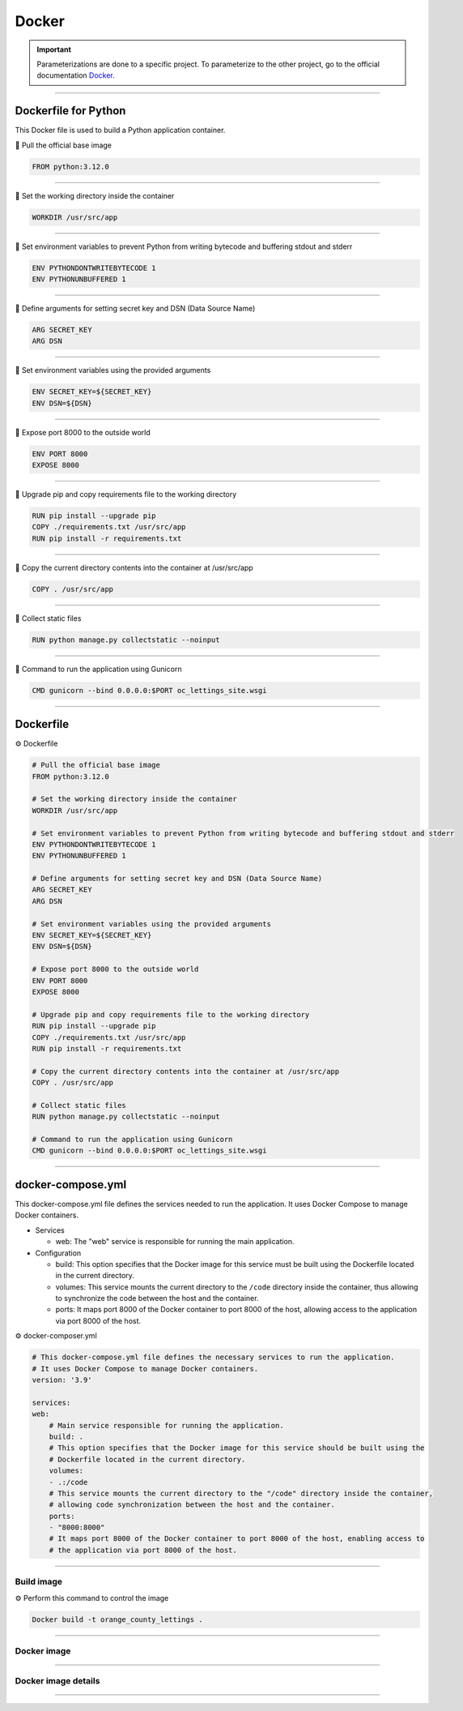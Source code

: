 .. _docker:

**Docker**
==========

.. important::

    .. image:: https://img.shields.io/badge/docker-%230db7ed.svg?style=for-the-badge&logo=docker&logoColor=white
        :alt: Docker Badge
        :target: https://www.sqlite.org/index.html

    Parameterizations are done to a specific project. To parameterize to the other project, go to the official 
    documentation `Docker <https://docs.docker.com/>`_.


-------------------------------------------------------------------------------------------------------------------------------------------------------------------------------------------

=====================
Dockerfile for Python
=====================

This Docker file is used to build a Python application container.

📜 Pull the official base image

.. code-block:: console

    FROM python:3.12.0

-------------------------------------------------------------------------------------------------------------------------------------------------------------------------------------------

📜 Set the working directory inside the container

.. code-block:: console

    WORKDIR /usr/src/app

-------------------------------------------------------------------------------------------------------------------------------------------------------------------------------------------

📜 Set environment variables to prevent Python from writing bytecode and buffering stdout and stderr

.. code-block:: console

    ENV PYTHONDONTWRITEBYTECODE 1
    ENV PYTHONUNBUFFERED 1

-------------------------------------------------------------------------------------------------------------------------------------------------------------------------------------------

📜 Define arguments for setting secret key and DSN (Data Source Name)

.. code-block:: console

    ARG SECRET_KEY
    ARG DSN

-------------------------------------------------------------------------------------------------------------------------------------------------------------------------------------------

📜 Set environment variables using the provided arguments

.. code-block:: console

    ENV SECRET_KEY=${SECRET_KEY}
    ENV DSN=${DSN}

-------------------------------------------------------------------------------------------------------------------------------------------------------------------------------------------

📜 Expose port 8000 to the outside world

.. code-block:: console

    ENV PORT 8000
    EXPOSE 8000

-------------------------------------------------------------------------------------------------------------------------------------------------------------------------------------------

📜 Upgrade pip and copy requirements file to the working directory

.. code-block:: console

    RUN pip install --upgrade pip 
    COPY ./requirements.txt /usr/src/app
    RUN pip install -r requirements.txt

-------------------------------------------------------------------------------------------------------------------------------------------------------------------------------------------

📜 Copy the current directory contents into the container at /usr/src/app

.. code-block:: console

    COPY . /usr/src/app

-------------------------------------------------------------------------------------------------------------------------------------------------------------------------------------------

📜 Collect static files

.. code-block:: console

    RUN python manage.py collectstatic --noinput

-------------------------------------------------------------------------------------------------------------------------------------------------------------------------------------------

📜 Command to run the application using Gunicorn

.. code-block:: console

    CMD gunicorn --bind 0.0.0.0:$PORT oc_lettings_site.wsgi

-------------------------------------------------------------------------------------------------------------------------------------------------------------------------------------------

==========
Dockerfile
==========

⚙️ Dockerfile

.. code-block:: Dockerfile

    # Pull the official base image
    FROM python:3.12.0

    # Set the working directory inside the container
    WORKDIR /usr/src/app

    # Set environment variables to prevent Python from writing bytecode and buffering stdout and stderr
    ENV PYTHONDONTWRITEBYTECODE 1
    ENV PYTHONUNBUFFERED 1

    # Define arguments for setting secret key and DSN (Data Source Name)
    ARG SECRET_KEY
    ARG DSN

    # Set environment variables using the provided arguments
    ENV SECRET_KEY=${SECRET_KEY}
    ENV DSN=${DSN}

    # Expose port 8000 to the outside world
    ENV PORT 8000
    EXPOSE 8000

    # Upgrade pip and copy requirements file to the working directory
    RUN pip install --upgrade pip 
    COPY ./requirements.txt /usr/src/app
    RUN pip install -r requirements.txt

    # Copy the current directory contents into the container at /usr/src/app
    COPY . /usr/src/app

    # Collect static files
    RUN python manage.py collectstatic --noinput

    # Command to run the application using Gunicorn
    CMD gunicorn --bind 0.0.0.0:$PORT oc_lettings_site.wsgi

-------------------------------------------------------------------------------------------------------------------------------------------------------------------------------------------

==================
docker-compose.yml
==================


This docker-compose.yml file defines the services needed to run the application. 
It uses Docker Compose to manage Docker containers.

*   Services

    *   web: The "web" service is responsible for running the main application.

*   Configuration

    *   build: This option specifies that the Docker image for this service must be built using the Dockerfile located in the current directory.
    *   volumes: This service mounts the current directory to the ``/code`` directory inside the container, thus allowing to synchronize the code between the host and the container.
    *   ports: It maps port 8000 of the Docker container to port 8000 of the host, allowing access to the application via port 8000 of the host.


⚙️ docker-composer.yml

.. code-block:: Dockerfile

    # This docker-compose.yml file defines the necessary services to run the application. 
    # It uses Docker Compose to manage Docker containers.
    version: '3.9'

    services:
    web:
        # Main service responsible for running the application.
        build: .
        # This option specifies that the Docker image for this service should be built using the
        # Dockerfile located in the current directory.
        volumes:
        - .:/code
        # This service mounts the current directory to the "/code" directory inside the container, 
        # allowing code synchronization between the host and the container.
        ports:
        - "8000:8000"
        # It maps port 8000 of the Docker container to port 8000 of the host, enabling access to 
        # the application via port 8000 of the host.

-------------------------------------------------------------------------------------------------------------------------------------------------------------------------------------------

***********
Build image
***********

⚙️ Perform this command to control the image

.. code-block:: console

    Docker build -t orange_county_lettings .

-------------------------------------------------------------------------------------------------------------------------------------------------------------------------------------------

************
Docker image
************

.. _ma_figure:

.. figure:: _static/docker_image.png
   :scale: 50
   :align: center
   :alt: docker image

.. raw:: html

   <div style="text-align: center;">
       <a href="_static/docker_image.png" download class="button">
          <img src="_static/button_download.png" alt="Donwload button" width="100" height="50" />
       </a>
   </div>

-------------------------------------------------------------------------------------------------------------------------------------------------------------------------------------------

********************
Docker image details
********************

.. _ma_figure:

.. figure:: _static/docker_image_details.png
   :scale: 50
   :align: center
   :alt: docker image

.. raw:: html

   <div style="text-align: center;">
       <a href="_static/docker_image_details.png" download class="button">
          <img src="_static/button_download.png" alt="Donwload button" width="100" height="50" />
       </a>
   </div>

-------------------------------------------------------------------------------------------------------------------------------------------------------------------------------------------

